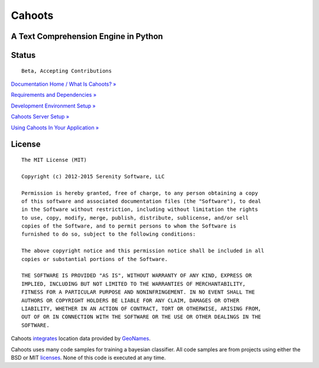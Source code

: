 Cahoots
=======
A Text Comprehension Engine in Python
-------------------------------------

Status
------
::

    Beta, Accepting Contributions

`Documentation Home / What Is Cahoots? » <https://github.com/SerenitySoftwareLLC/cahoots/wiki>`_

`Requirements and Dependencies » <https://github.com/SerenitySoftwareLLC/cahoots/wiki/Requirements-and-Dependencies>`_

`Development Environment Setup » <https://github.com/SerenitySoftwareLLC/cahoots/wiki/Development-Environment-Setup>`_

`Cahoots Server Setup » <https://github.com/SerenitySoftwareLLC/cahoots/wiki/Cahoots-Server-Setup>`_

`Using Cahoots In Your Application » <https://github.com/SerenitySoftwareLLC/cahoots/wiki/Using-Cahoots-In-Your-Application>`_

License
-------
::

    The MIT License (MIT)

    Copyright (c) 2012-2015 Serenity Software, LLC

    Permission is hereby granted, free of charge, to any person obtaining a copy
    of this software and associated documentation files (the "Software"), to deal
    in the Software without restriction, including without limitation the rights
    to use, copy, modify, merge, publish, distribute, sublicense, and/or sell
    copies of the Software, and to permit persons to whom the Software is
    furnished to do so, subject to the following conditions:

    The above copyright notice and this permission notice shall be included in all
    copies or substantial portions of the Software.

    THE SOFTWARE IS PROVIDED "AS IS", WITHOUT WARRANTY OF ANY KIND, EXPRESS OR
    IMPLIED, INCLUDING BUT NOT LIMITED TO THE WARRANTIES OF MERCHANTABILITY,
    FITNESS FOR A PARTICULAR PURPOSE AND NONINFRINGEMENT. IN NO EVENT SHALL THE
    AUTHORS OR COPYRIGHT HOLDERS BE LIABLE FOR ANY CLAIM, DAMAGES OR OTHER
    LIABILITY, WHETHER IN AN ACTION OF CONTRACT, TORT OR OTHERWISE, ARISING FROM,
    OUT OF OR IN CONNECTION WITH THE SOFTWARE OR THE USE OR OTHER DEALINGS IN THE
    SOFTWARE.

Cahoots `integrates <https://github.com/hickeroar/cahoots/blob/master/cahoots/parsers/location/data/LICENSE>`_ location data provided by `GeoNames <http://www.geonames.org/>`_.

Cahoots uses many code samples for training a bayesian classifier. All code samples are from projects using either the BSD or MIT `licenses <https://github.com/hickeroar/cahoots/tree/master/cahoots/parsers/programming/LICENSES>`_. None of this code is executed at any time.
